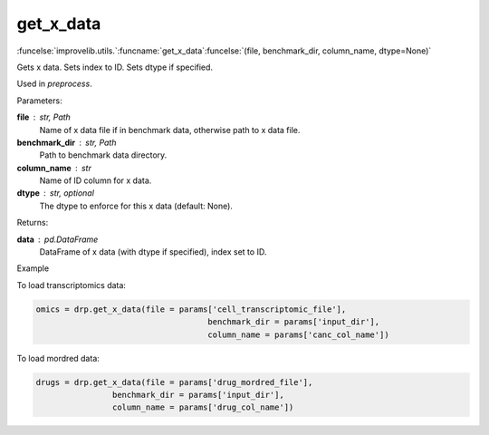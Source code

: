 get_x_data
-----------------------------------------

:funcelse:`improvelib.utils.`:funcname:`get_x_data`:funcelse:`(file, benchmark_dir, column_name, dtype=None)`

Gets x data. Sets index to ID. Sets dtype if specified.

Used in *preprocess*.

.. container:: utilhead:
  
  Parameters:

**file** : str, Path
  Name of x data file if in benchmark data, otherwise path to x data file.

**benchmark_dir** : str, Path
  Path to benchmark data directory.

**column_name** : str
  Name of ID column for x data.

**dtype** : str, optional
  The dtype to enforce for this x data (default: None).

.. container:: utilhead:
  
  Returns:

**data** : pd.DataFrame
  DataFrame of x data (with dtype if specified), index set to ID.

.. container:: utilhead:
  
  Example

To load transcriptomics data:

.. code-block::

    omics = drp.get_x_data(file = params['cell_transcriptomic_file'], 
                                        benchmark_dir = params['input_dir'], 
                                        column_name = params['canc_col_name'])

To load mordred data:

.. code-block::

    drugs = drp.get_x_data(file = params['drug_mordred_file'], 
                    benchmark_dir = params['input_dir'], 
                    column_name = params['drug_col_name'])



